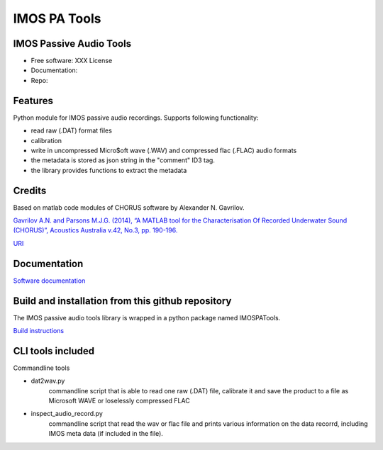 ======================
IMOS PA Tools
======================

IMOS Passive Audio Tools
-----------------------------------------------------------------

* Free software: XXX License
* Documentation: 
* Repo: 


Features
--------

Python module for IMOS passive audio recordings. Supports following functionality:

* read raw (.DAT) format files
* calibration 
* write in uncompressed Micro$oft wave (.WAV) and compressed flac (.FLAC) audio formats
* the metadata is stored as json string in the "comment" ID3 tag.
* the library provides functions to extract the metadata

Credits
-------

Based on matlab code modules of CHORUS software by Alexander N. Gavrilov.

`Gavrilov A.N. and Parsons M.J.G. (2014), “A MATLAB tool for the Characterisation Of Recorded Underwater Sound (CHORUS)”, Acoustics Australia v.42, No.3, pp. 190-196. <http://www.acoustics.asn.au/journal/Vol42No3-LOWRES.pdf>`_

`URI <http://hdl.handle.net/20.500.11937/38736>`_

Documentation
-------------

`Software documentation <doc/Documentation.rst>`_

Build and installation from this github repository
--------------------------------------------------

The IMOS passive audio tools library is wrapped in a python package named IMOSPATools.

`Build instructions <BUILD.rst>`_

CLI tools included
------------------

Commandline tools 

* dat2wav.py 
    commandline script that is able to read one raw (.DAT) file,
    calibrate it and save the product to a file as Microsoft WAVE
    or loselessly compressed FLAC

* inspect_audio_record.py
    commandline script that read the wav or flac file 
    and prints various information on the data recorrd,
    including IMOS meta data (if included in the file).

